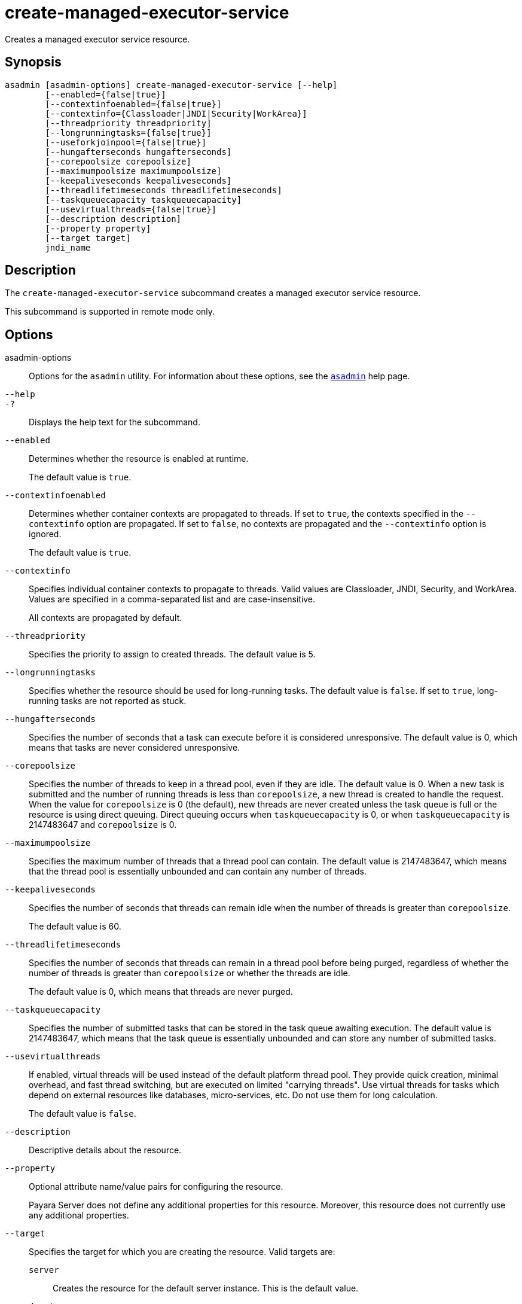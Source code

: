 [[create-managed-executor-service]]
= create-managed-executor-service

Creates a managed executor service resource.

[[synopsis]]
== Synopsis

[source,shell]
----
asadmin [asadmin-options] create-managed-executor-service [--help]
        [--enabled={false|true}]
        [--contextinfoenabled={false|true}]
        [--contextinfo={Classloader|JNDI|Security|WorkArea}]
        [--threadpriority threadpriority]
        [--longrunningtasks={false|true}]
        [--useforkjoinpool={false|true}]
        [--hungafterseconds hungafterseconds]
        [--corepoolsize corepoolsize]
        [--maximumpoolsize maximumpoolsize]
        [--keepaliveseconds keepaliveseconds]
        [--threadlifetimeseconds threadlifetimeseconds]
        [--taskqueuecapacity taskqueuecapacity]
        [--usevirtualthreads={false|true}]
        [--description description]
        [--property property]
        [--target target]
        jndi_name
----

[[description]]
== Description

The `create-managed-executor-service` subcommand creates a managed executor service resource.

This subcommand is supported in remote mode only.

[[options]]
== Options

asadmin-options::
Options for the `asadmin` utility. For information about these options, see the xref:Technical Documentation/Payara Server Documentation/Command Reference/asadmin.adoc#asadmin-1m[`asadmin`] help page.
`--help`::
`-?`::
Displays the help text for the subcommand.
`--enabled`::
Determines whether the resource is enabled at runtime.
+
The default value is `true`.
`--contextinfoenabled`::
Determines whether container contexts are propagated to threads. If set to `true`, the contexts specified in the `--contextinfo` option are propagated. If set to `false`, no contexts are propagated and the `--contextinfo` option is ignored.
+
The default value is `true`.
`--contextinfo`::
Specifies individual container contexts to propagate to threads. Valid values are Classloader, JNDI, Security, and WorkArea. Values are specified in a comma-separated list and are case-insensitive.
+
All contexts are propagated by default.
`--threadpriority`::
Specifies the priority to assign to created threads. The default value is 5.
`--longrunningtasks`::
Specifies whether the resource should be used for long-running tasks. The default value is `false`. If set to `true`, long-running tasks are not reported as stuck.
`--hungafterseconds`::
Specifies the number of seconds that a task can execute before it is considered unresponsive. The default value is 0, which means that tasks are never considered unresponsive.
`--corepoolsize`::
Specifies the number of threads to keep in a thread pool, even if they are idle. The default value is 0.  When a new task is submitted and the number of running threads is less than `corepoolsize`, a new thread is created to handle the request. When the value for `corepoolsize` is 0 (the default), new threads are never created unless the task queue is full or the resource is using direct queuing. Direct queuing occurs when `taskqueuecapacity` is 0, or when `taskqueuecapacity` is 2147483647 and `corepoolsize` is 0.
`--maximumpoolsize`::
Specifies the maximum number of threads that a thread pool can contain. The default value is 2147483647, which means that the thread pool is essentially unbounded and can contain any number of threads.
`--keepaliveseconds`::
Specifies the number of seconds that threads can remain idle when the number of threads is greater than `corepoolsize`.
+
The default value is 60.
`--threadlifetimeseconds`::
Specifies the number of seconds that threads can remain in a thread pool before being purged, regardless of whether the number of threads is greater than `corepoolsize` or whether the threads are idle.
+
The default value is 0, which means that threads are never purged.
`--taskqueuecapacity`::
Specifies the number of submitted tasks that can be stored in the task queue awaiting execution. The default value is 2147483647, which means that the task queue is essentially unbounded and can store any number of submitted tasks.
`--usevirtualthreads`::
If enabled, virtual threads will be used instead of the default platform thread pool. They provide quick creation, minimal overhead, and fast thread switching, but are executed on limited "carrying threads". Use virtual threads for tasks which depend on external resources like databases, micro-services, etc. Do not use them for long calculation.
+
The default value is `false`.
`--description`::
Descriptive details about the resource.
`--property`::
Optional attribute name/value pairs for configuring the resource.
+
Payara Server does not define any additional properties for this resource. Moreover, this resource does not currently use any additional properties.
`--target`::
Specifies the target for which you are creating the resource. Valid targets are:
+
`server`;;
Creates the resource for the default server instance. This is the default value.
`domain`;;
Creates the resource for the domain.
cluster_name;;
Creates the resource for every server instance in the specified
cluster.
instance_name;;
Creates the resource for the specified server instance.

[[operands]]
== Operands

jndi_name::
The JNDI name of this resource.

[[examples]]
== Examples

*Example 1 Creating a Managed Executor Service Resource*

This example creates a managed executor service resource named `concurrent/myExecutor`.

[source,shell]
----
asadmin> create-managed-executor-service --description "Executor Service example" --useforkjoinpool concurrent/myExecutor
Managed executor service concurrent/myExecutor created successfully.
Command create-managed-executor-service executed successfully.
----

[[exit-status]]
== Exit Status

0::
subcommand executed successfully
1::
error in executing the subcommand

*See Also*

* xref:Technical Documentation/Payara Server Documentation/Command Reference/asadmin.adoc#asadmin-1m[`asadmin`]
* xref:Technical Documentation/Payara Server Documentation/Command Reference/delete-managed-executor-service.adoc#delete-managed-executor-service[`delete-managed-executor-service`],
* xref:Technical Documentation/Payara Server Documentation/Command Reference/list-managed-executor-services.adoc#list-managed-executor-services[`list-managed-executor-services`]


